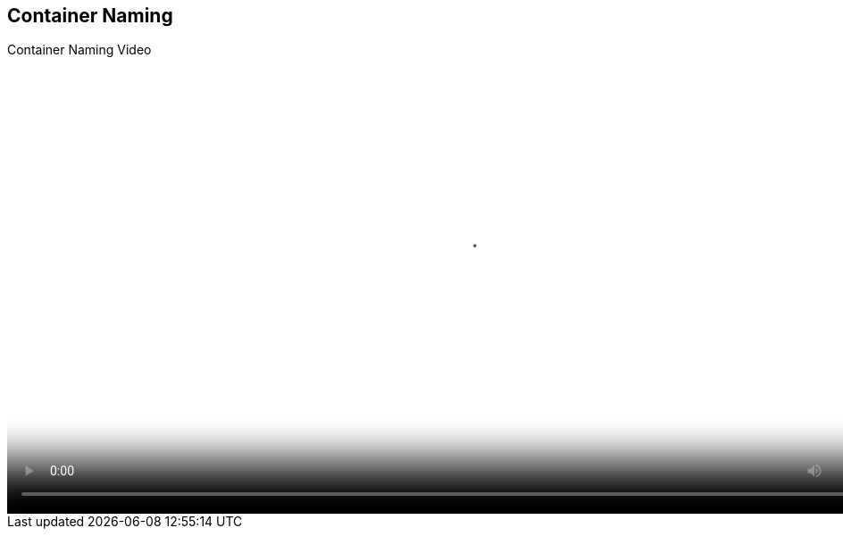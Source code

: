:scrollbar:
:data-uri:


== Container Naming
.Container Naming Video

video::video/BXMS_Container_Naming_Diagram_Oct5.mp4[height="512",poster="image/video_poster.png"]
